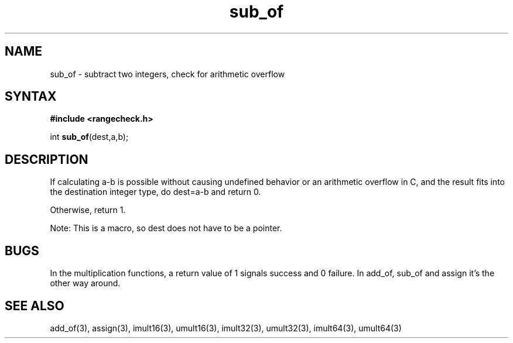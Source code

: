 .TH sub_of 3
.SH NAME
sub_of \- subtract two integers, check for arithmetic overflow
.SH SYNTAX
.B #include <rangecheck.h>

int \fBsub_of\fP(dest,a,b);
.SH DESCRIPTION
If calculating a-b is possible without causing undefined behavior or an
arithmetic overflow in C, and the result fits into the destination
integer type, do dest=a-b and return 0.

Otherwise, return 1.

Note: This is a macro, so dest does not have to be a pointer.
.SH BUGS
In the multiplication functions, a return value of 1 signals success and
0 failure. In add_of, sub_of and assign it's the other way around.
.SH "SEE ALSO"
add_of(3), assign(3), imult16(3), umult16(3), imult32(3), umult32(3),
imult64(3), umult64(3)
